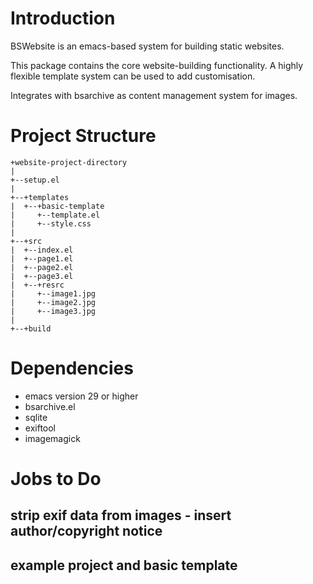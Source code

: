 * Introduction
BSWebsite is an emacs-based system for building static websites.

This package contains the core website-building functionality. A highly flexible
template system can be used to add customisation.

Integrates with bsarchive as content management system for images.

* Project Structure
#+BEGIN_SRC text
+website-project-directory
|
+--setup.el
|
+--+templates
|  +--+basic-template
|     +--template.el
|     +--style.css
|
+--+src
|  +--index.el
|  +--page1.el
|  +--page2.el
|  +--page3.el
|  +--+resrc
|     +--image1.jpg
|     +--image2.jpg
|     +--image3.jpg
|
+--+build
#+END_SRC

* Dependencies
- emacs version 29 or higher
- bsarchive.el
- sqlite
- exiftool
- imagemagick

* Jobs to Do
** strip exif data from images - insert author/copyright notice
** example project and basic template
